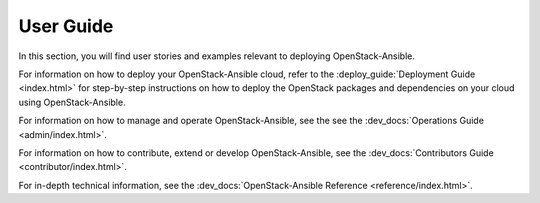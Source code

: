 ==========
User Guide
==========

In this section, you will find user stories and examples relevant to
deploying OpenStack-Ansible.

For information on how to deploy your OpenStack-Ansible cloud, refer to the
:deploy_guide:`Deployment Guide <index.html>` for step-by-step
instructions on how to deploy the OpenStack packages and
dependencies on your cloud using OpenStack-Ansible.

For information on how to manage and operate OpenStack-Ansible, see the
see the :dev_docs:`Operations Guide <admin/index.html>`.

For information on how to contribute, extend or develop OpenStack-Ansible,
see the :dev_docs:`Contributors Guide <contributor/index.html>`.

For in-depth technical information, see the
:dev_docs:`OpenStack-Ansible Reference <reference/index.html>`.
